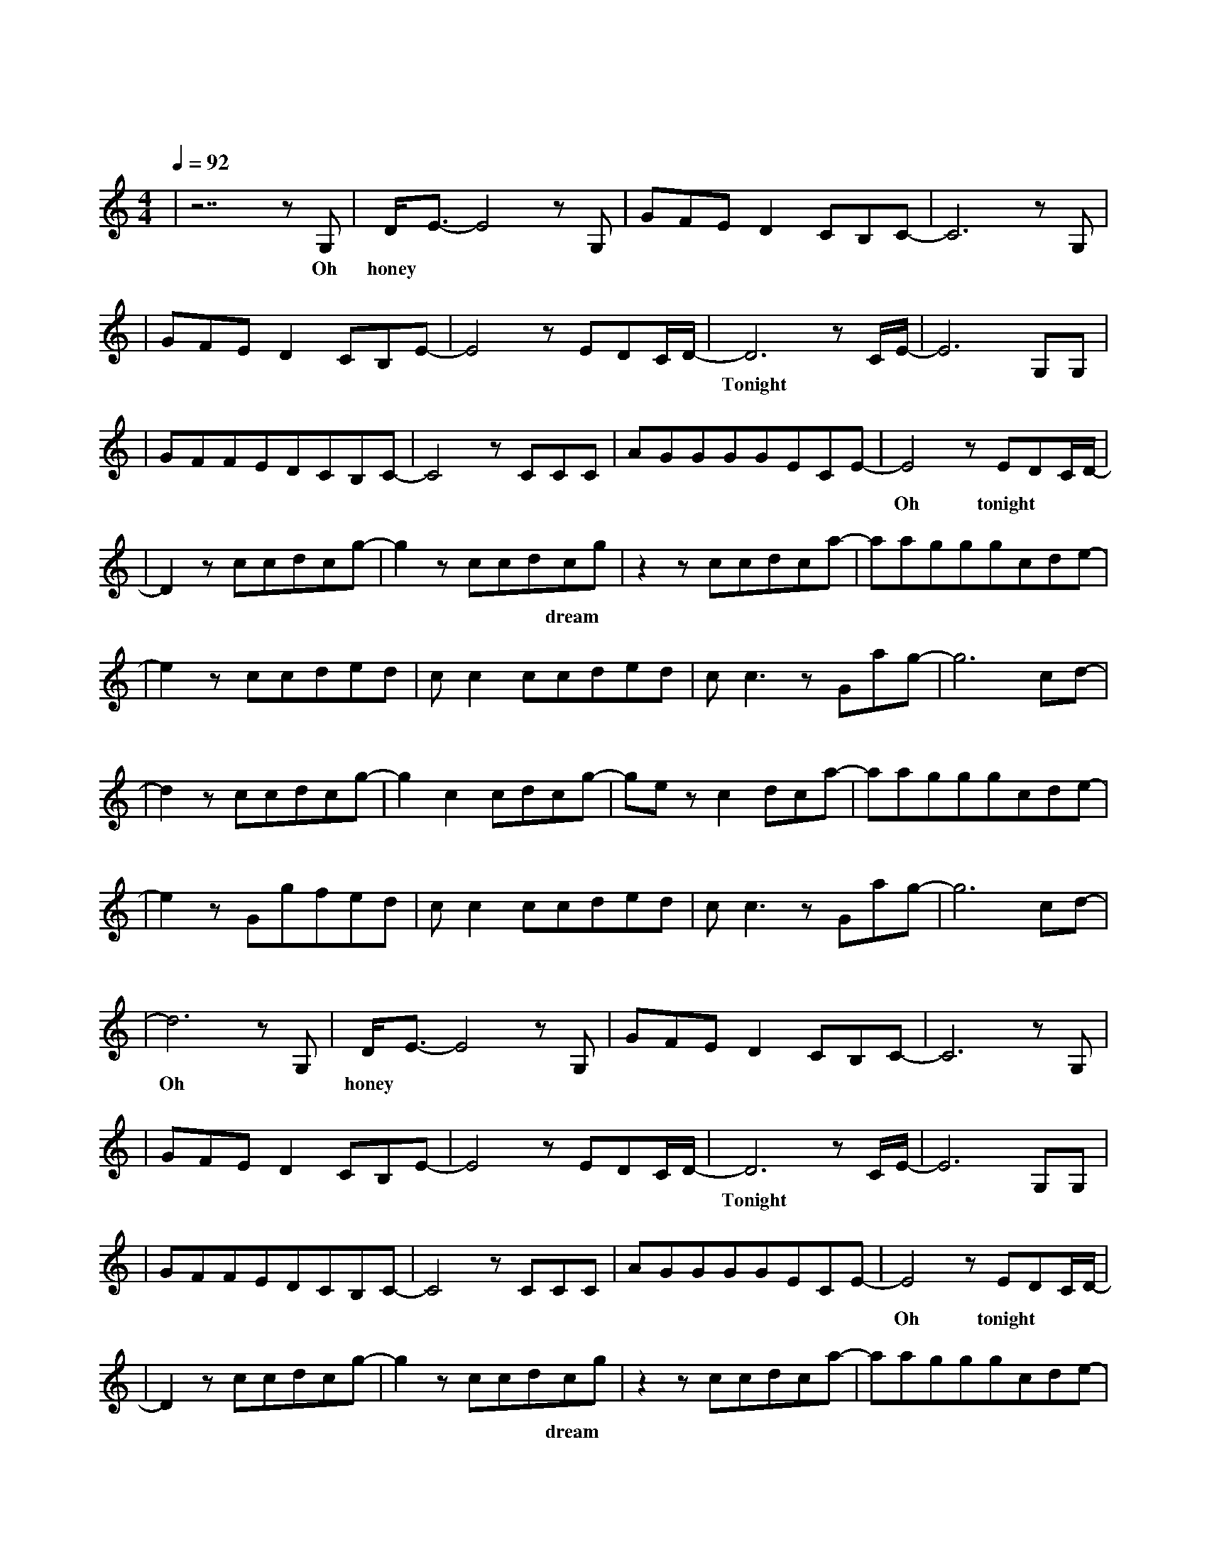 X:1
T:一万次悲伤
M:4/4
L:1/8
V:1
Q:1/4=92
K:C
|z7zG,|D/2E3/2-E4zG,|GFED2CB,C-|C6zG,|
w: Oh| honey 我|脑 海 里 全 部 是 你|我|
|GFED2CB,E-|E4zEDC/2D/2-|D6zC/2E/2-|E6G,G,|
w: 无 法 抗 拒 的 心 情|难 以 呼 吸|Tonight 是 否|
|GFFEDCB,C-|C4zCCC|AGGGGECE-|E4zEDC/2D/2-|
w: 又 要 错 过 一 个 夜 晚|是 否 还|要 掩 饰 最 后 的 期 待|Oh tonight|
|D2zccdcg-|g2zccdcg|z2zccdca-|aagggcde-|
w: 一 万 次 悲 伤|依 然 会 有 dream|我 一 直 在 最|温 暖 的 地 方 等 你|
|e2zccded|cc2ccded|cc3zGag-|g6cd-|
w: 似 乎 只 能 这|样 停 留 一 个 方|向 已 不 能|改 变|
|d2zccdcg-|g2c2cdcg-|gezc2dca-|aagggcde-|
w: 每 一 滴 眼 泪|是 遗 忘 的 光|最 昏 暗 的|地 方 也 变 得 明 亮|
|e2zGgfed|cc2ccded|cc3zGag-|g6cd-|
w: 我 奔 涌 的 暖|流 寻 找 你 的 海|洋 我 注 定|这 样|
|d6zG,|D/2E3/2-E4zG,|GFED2CB,C-|C6zG,|
w: Oh| honey 你|目 光 里 充 满 忧 郁|就|
|GFED2CB,E-|E4zEDC/2D/2-|D6zC/2E/2-|E6G,G,|
w: 像 经 历 一 遍 飞 行|难 以 逃 避|Tonight 是 否|
|GFFEDCB,C-|C4zCCC|AGGGGECE-|E4zEDC/2D/2-|
w: 还 要 错 过 一 个 夜 晚|是 否 还|要 熄 灭 所 有 的 期 待|Oh tonight|
|D2zccdcg-|g2zccdcg|z2zccdca-|aagggcde-|
w: 一 万 次 悲 伤|依 然 会 有 dream|我 一 直 在 最|温 暖 的 地 方 等 你|
|e2zccded|cc2ccded|cc3zGag-|g6cd-|
w: 似 乎 只 能 这|样 停 留 一 个 方|向 已 不 能|改 变|
|d2zccdcg-|g2c2cdcg-|gezc2dca-|aagggcde-|
w: 每 一 滴 眼 泪|是 遗 忘 的 光|最 昏 暗 的|地 方 也 变 得 明 亮|
|e2zGgfed|cc2ccded|cc3zGag-|g6cd-|d8|
w: 我 奔 涌 的 暖|流 寻 找 你 的 海|洋 我 注 定|这 样|